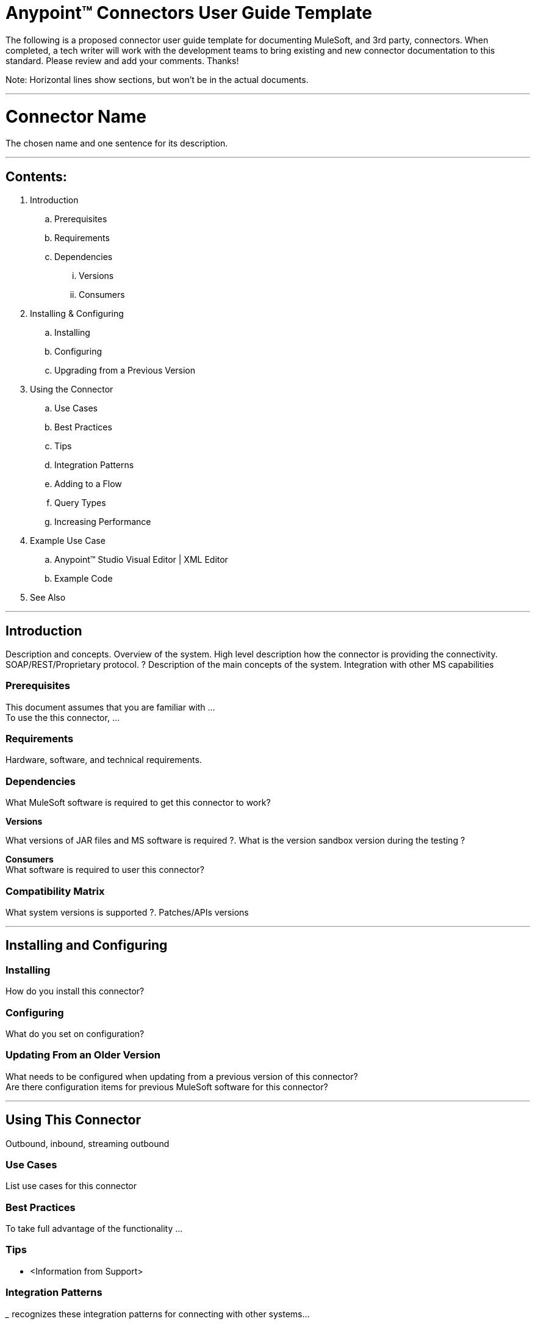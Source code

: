 = Anypoint™ Connectors User Guide Template

The following is a proposed connector user guide template for documenting MuleSoft, and 3rd party, connectors. When completed, a tech writer will work with the development teams to bring existing and new connector documentation to this standard. Please review and add your comments. Thanks!  

Note: Horizontal lines show sections, but won’t be in the actual documents.

---

= Connector Name

The chosen name and one sentence for its description.

---

== Contents:

. Introduction
.. Prerequisites
.. Requirements
.. Dependencies
... Versions
... Consumers

. Installing & Configuring
.. Installing
.. Configuring
.. Upgrading from a Previous Version

. Using the Connector
.. Use Cases
.. Best Practices
.. Tips
.. Integration Patterns
.. Adding to a Flow
.. Query Types
.. Increasing Performance

. Example Use Case
..  Anypoint™ Studio  Visual Editor | XML Editor
.. Example Code

. See Also

---

== Introduction 

Description and concepts.
Overview of the system.
High level description how the connector is providing the connectivity. SOAP/REST/Proprietary protocol. ?
Description of the main concepts of the system. 
Integration with other MS capabilities

=== Prerequisites

This document assumes that you are familiar with … +
To use the this connector, … +

=== Requirements

Hardware, software, and technical requirements. 

=== Dependencies

What MuleSoft software is required to get this connector to work? +

*Versions* +

What versions of JAR files and MS software is required  ?. What is the version sandbox version during the testing ? +

*Consumers* +
What software is required to user this connector? 

=== Compatibility Matrix
What system versions is supported ?. Patches/APIs versions

---

== Installing and Configuring 

=== Installing

How do you install this connector? 

=== Configuring

What do you set on configuration? +

=== Updating From an Older Version

What needs to be configured when updating from a previous version of this connector?  +
Are there configuration items for previous MuleSoft software for this connector?
 
---

== Using This Connector

Outbound, inbound, streaming outbound  +

=== Use Cases 
List use cases for this connector +

=== Best Practices
To take full advantage of the functionality … +

=== Tips
* <Information from Support>
 
=== Integration Patterns

___ recognizes these integration patterns for connecting with other systems… 

=== Adding to a Flow

Use a ____ Connector in your application -> flowchart +

=== Query Types

If talking to a database, what queries are allowed by this connector? +

=== Increasing Performance

What can you set in the connector to increase performance?

---

== Example Use Case

Explain what this example is for. 

===  Anypoint Studio  Visual Editor | XML Editor

Explain how to create this case with  Anypoint Studio  visual editor and XML editor +

=== Code Example

Number code example lines and explain blocks of lines
 
---

=== See Also

 * Access full reference documentation for the connector.

